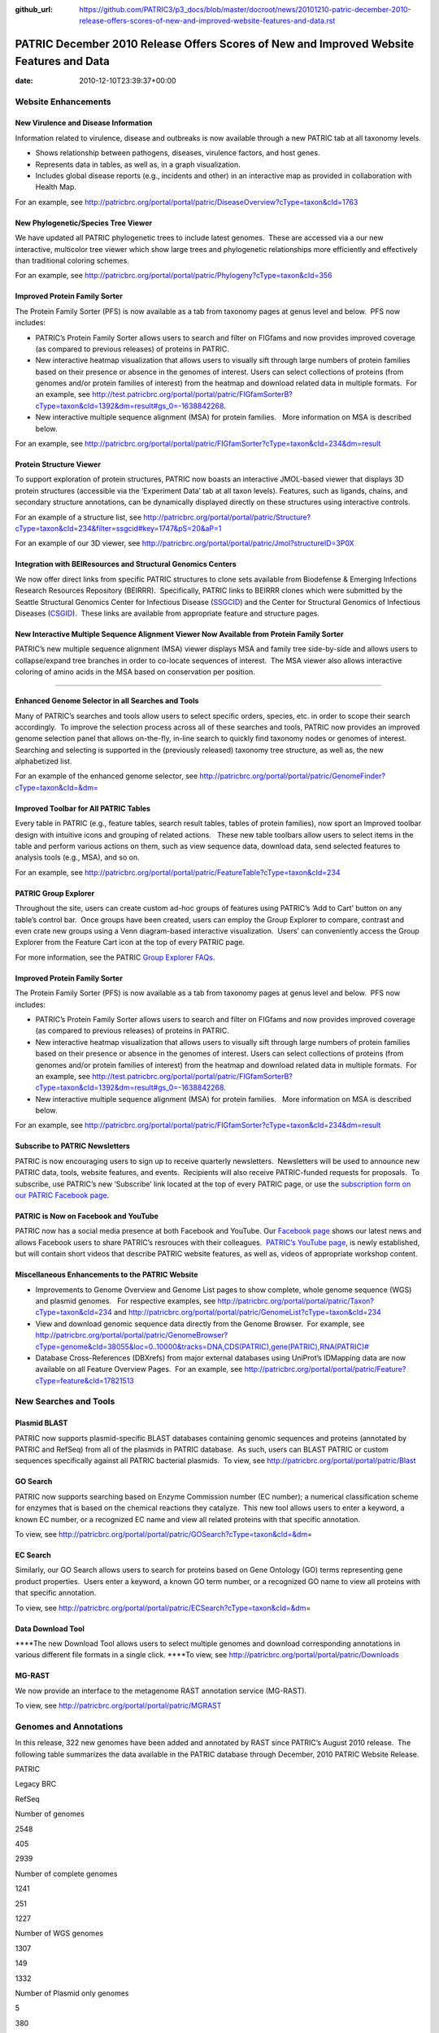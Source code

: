 :github_url: https://github.com/PATRIC3/p3_docs/blob/master/docroot/news/20101210-patric-december-2010-release-offers-scores-of-new-and-improved-website-features-and-data.rst

========================================================================================
PATRIC December 2010 Release Offers Scores of New and Improved Website Features and Data
========================================================================================


:date:   2010-12-10T23:39:37+00:00

**Website Enhancements**
========================

**New Virulence and Disease Information**
-----------------------------------------

Information related to virulence, disease and outbreaks is now available
through a new PATRIC tab at all taxonomy levels.

-  Shows relationship between pathogens, diseases, virulence factors,
   and host genes.
-  Represents data in tables, as well as, in a graph visualization.
-  Includes global disease reports (e.g., incidents and other) in an
   interactive map as provided in collaboration with Health Map.

For an example, see
http://patricbrc.org/portal/portal/patric/DiseaseOverview?cType=taxon&cId=1763

**New Phylogenetic/Species Tree Viewer**
----------------------------------------

We have updated all PATRIC phylogenetic trees to include latest
genomes.  These are accessed via a our new interactive, multicolor tree
viewer which show large trees and phylogenetic relationships more
efficiently and effectively than traditional coloring schemes.

For an example, see
http://patricbrc.org/portal/portal/patric/Phylogeny?cType=taxon&cId=356

**Improved Protein Family Sorter**
----------------------------------

The Protein Family Sorter (PFS) is now available as a tab from taxonomy
pages at genus level and below.  PFS now includes:

-  PATRIC’s Protein Family Sorter allows users to search and filter on
   FIGfams and now provides improved coverage (as compared to previous
   releases) of proteins in PATRIC.
-  New interactive heatmap visualization that allows users to visually
   sift through large numbers of protein families based on their
   presence or absence in the genomes of interest. Users can select
   collections of proteins (from genomes and/or protein families of
   interest) from the heatmap and download related data in multiple
   formats.  For an example, see
   http://test.patricbrc.org/portal/portal/patric/FIGfamSorterB?cType=taxon&cId=1392&dm=result#gs_0=-1638842268.
-  New interactive multiple sequence alignment (MSA) for protein
   families.   More information on MSA is described below.

For an example, see
http://patricbrc.org/portal/portal/patric/FIGfamSorter?cType=taxon&cId=234&dm=result

**Protein Structure Viewer**
----------------------------

To support exploration of protein structures, PATRIC now boasts an
interactive JMOL-based viewer that displays 3D protein structures
(accessible via the ‘Experiment Data’ tab at all taxon levels). 
Features, such as ligands, chains, and secondary structure annotations,
can be dynamically displayed directly on these structures using
interactive controls.

For an example of a structure list, see
http://patricbrc.org/portal/portal/patric/Structure?cType=taxon&cId=234&filter=ssgcid#key=1747&pS=20&aP=1

For an example of our 3D viewer, see
http://patricbrc.org/portal/portal/patric/Jmol?structureID=3P0X

**Integration with BEIResources and Structural Genomics Centers**
-----------------------------------------------------------------

We now offer direct links from specific PATRIC structures to clone sets
available from Biodefense & Emerging Infections Research Resources
Repository (BEIRRR).  Specifically, PATRIC links to BEIRRR clones which
were submitted by the Seattle Structural Genomics Center for Infectious
Disease (`SSGCID <http://www.ssgcid.org/>`__) and the Center for
Structural Genomics of Infectious Diseases
(`CSGID <http://www.csgid.org/>`__).  These links are available from
appropriate feature and structure pages.

**New Interactive Multiple Sequence Alignment Viewer Now Available from Protein Family Sorter**
-----------------------------------------------------------------------------------------------

PATRIC’s new multiple sequence alignment (MSA) viewer displays MSA and
family tree side-by-side and allows users to collapse/expand tree
branches in order to co-locate sequences of interest.  The MSA viewer
also allows interactive coloring of amino acids in the MSA based on
conservation per position.

--------------

**Enhanced Genome Selector in all Searches and Tools**
------------------------------------------------------

Many of PATRIC’s searches and tools allow users to select specific
orders, species, etc. in order to scope their search accordingly.  To
improve the selection process across all of these searches and tools,
PATRIC now provides an improved genome selection panel that allows
on-the-fly, in-line search to quickly find taxonomy nodes or genomes of
interest.  Searching and selecting is supported in the (previously
released) taxonomy tree structure, as well as, the new alphabetized
list.

For an example of the enhanced genome selector, see
`http://patricbrc.org/portal/portal/patric/GenomeFinder?cType=taxon&cId=&dm= <http://patricbrc.org/portal/portal/patric/GenomeFinder?cType=taxon&cId=&dm>`__

**Improved Toolbar for All PATRIC Tables**
------------------------------------------

Every table in PATRIC (e.g., feature tables, search result tables,
tables of protein families), now sport an Improved toolbar design with
intuitive icons and grouping of related actions.   These new table
toolbars allow users to select items in the table and perform various
actions on them, such as view sequence data, download data, send
selected features to analysis tools (e.g., MSA), and so on.

For an example, see
http://patricbrc.org/portal/portal/patric/FeatureTable?cType=taxon&cId=234

**PATRIC Group Explorer**
-------------------------

Throughout the site, users can create custom ad-hoc groups of features
using PATRIC’s ‘Add to Cart’ button on any table’s control bar.  Once
groups have been created, users can employ the Group Explorer to
compare, contrast and even crate new groups using a Venn diagram-based
interactive visualization.  Users’ can conveniently access the Group
Explorer from the Feature Cart icon at the top of every PATRIC page.

For more information, see the PATRIC `Group Explorer
FAQs <http://enews.patricbrc.org/group-explorer-faqs/>`__.

.. improved-protein-family-sorter-1:

**Improved Protein Family Sorter**
----------------------------------

The Protein Family Sorter (PFS) is now available as a tab from taxonomy
pages at genus level and below.  PFS now includes:

-  PATRIC’s Protein Family Sorter allows users to search and filter on
   FIGfams and now provides improved coverage (as compared to previous
   releases) of proteins in PATRIC.
-  New interactive heatmap visualization that allows users to visually
   sift through large numbers of protein families based on their
   presence or absence in the genomes of interest. Users can select
   collections of proteins (from genomes and/or protein families of
   interest) from the heatmap and download related data in multiple
   formats.  For an example, see
   http://test.patricbrc.org/portal/portal/patric/FIGfamSorterB?cType=taxon&cId=1392&dm=result#gs_0=-1638842268.
-  New interactive multiple sequence alignment (MSA) for protein
   families.   More information on MSA is described below.

For an example, see
http://patricbrc.org/portal/portal/patric/FIGfamSorter?cType=taxon&cId=234&dm=result

**Subscribe to PATRIC Newsletters**
-----------------------------------

PATRIC is now encouraging users to sign up to receive quarterly
newsletters.  Newsletters will be used to announce new PATRIC data,
tools, website features, and events.  Recipients will also receive
PATRIC-funded requests for proposals.  To subscribe, use PATRIC’s new
‘Subscribe’ link located at the top of every PATRIC page, or use the
`subscription form on our PATRIC Facebook
page <http://www.facebook.com/pages/Pathosystems-Resource-Integration-Center-PATRIC/117100971687823?v=app_4949752878&ref=ts>`__.

**PATRIC is Now on Facebook and YouTube**
-----------------------------------------

PATRIC now has a social media presence at both Facebook and YouTube. 
Our `Facebook
page <http://www.facebook.com/pages/Pathosystems-Resource-Integration-Center-PATRIC/117100971687823>`__
shows our latest news and allows Facebook users to share PATRIC’s
resrouces with their colleagues.  `PATRIC’s YouTube
page <http://www.youtube.com/user/PATRICBRC>`__, is newly established,
but will contain short videos that describe PATRIC website features, as
well as, videos of appropriate workshop content.

**Miscellaneous Enhancements to the PATRIC Website**
----------------------------------------------------

-  Improvements to Genome Overview and Genome List pages to show
   complete, whole genome sequence (WGS) and plasmid genomes.   For
   respective examples, see
   http://patricbrc.org/portal/portal/patric/Taxon?cType=taxon&cId=234
   and
   http://patricbrc.org/portal/portal/patric/GenomeList?cType=taxon&cId=234
-  View and download genomic sequence data directly from the Genome
   Browser.  For example, see
   `http://patricbrc.org/portal/portal/patric/GenomeBrowser?cType=genome&cId=38055&loc=0..10000&tracks=DNA,CDS(PATRIC),gene(PATRIC),RNA(PATRIC)# <http://patricbrc.org/portal/portal/patric/GenomeBrowser?cType=genome&cId=38055&loc=0..10000&tracks=DNA,CDS%28PATRIC%29,gene%28PATRIC%29,RNA%28PATRIC%29>`__
-  Database Cross-References (DBXrefs) from major external databases
   using UniProt’s IDMapping data are now available on all Feature
   Overview Pages.  For an example, see
   http://patricbrc.org/portal/portal/patric/Feature?cType=feature&cId=17821513

**New Searches and Tools**
==========================

**Plasmid BLAST**
-----------------

PATRIC now supports plasmid-specific BLAST databases containing genomic
sequences and proteins (annotated by PATRIC and RefSeq) from all of the
plasmids in PATRIC database.  As such, users can BLAST PATRIC or custom
sequences specifically against all PATRIC bacterial plasmids.  To view,
see http://patricbrc.org/portal/portal/patric/Blast

**GO Search**
-------------

PATRIC now supports searching based on Enzyme Commission number (EC
number); a numerical classification scheme for enzymes that is based on
the chemical reactions they catalyze.  This new tool allows users to
enter a keyword, a known EC number, or a recognized EC name and view all
related proteins with that specific annotation.

To view, see
http://patricbrc.org/portal/portal/patric/GOSearch?cType=taxon&cId=&dm\ =

EC Search
---------

Similarly, our GO Search allows users to search for proteins based on
Gene Ontology (GO) terms representing gene product properties.  Users
enter a keyword, a known GO term number, or a recognized GO name to view
all proteins with that specific annotation.

To view, see
http://patricbrc.org/portal/portal/patric/ECSearch?cType=taxon&cId=&dm\ =

**Data Download Tool**
----------------------

\****The new Download Tool allows users to select multiple genomes and
download corresponding annotations in various different file formats in
a single click. \****To view, see
`http://patricbrc.org/portal/portal/patric/Downloads <http://test.patricbrc.org/portal/portal/patric/Downloads>`__

**MG-RAST**
-----------

We now provide an interface to the metagenome RAST annotation service
(MG-RAST).

To view, see http://patricbrc.org/portal/portal/patric/MGRAST

Genomes and Annotations
=======================

In this release, 322 new genomes have been added and annotated by RAST
since PATRIC’s August 2010 release.  The following table summarizes the
data available in the PATRIC database through December, 2010 PATRIC
Website Release.

.. raw:: html

   <table width="100%" border="1" cellspacing="0" cellpadding="0">

.. raw:: html

   <tr>

.. raw:: html

   <td width="40%">

.. raw:: html

   </td>

.. raw:: html

   <td width="20%">

PATRIC

.. raw:: html

   </td>

.. raw:: html

   <td width="20%">

Legacy BRC

.. raw:: html

   </td>

.. raw:: html

   <td width="20%">

RefSeq

.. raw:: html

   </td>

.. raw:: html

   </tr>

.. raw:: html

   <tr>

.. raw:: html

   <td>

Number of genomes

.. raw:: html

   </td>

.. raw:: html

   <td>

2548

.. raw:: html

   </td>

.. raw:: html

   <td>

405

.. raw:: html

   </td>

.. raw:: html

   <td>

2939

.. raw:: html

   </td>

.. raw:: html

   </tr>

.. raw:: html

   <tr>

.. raw:: html

   <td>

Number of complete genomes

.. raw:: html

   </td>

.. raw:: html

   <td>

1241

.. raw:: html

   </td>

.. raw:: html

   <td>

251

.. raw:: html

   </td>

.. raw:: html

   <td>

1227

.. raw:: html

   </td>

.. raw:: html

   </tr>

.. raw:: html

   <tr>

.. raw:: html

   <td>

Number of WGS genomes

.. raw:: html

   </td>

.. raw:: html

   <td>

1307

.. raw:: html

   </td>

.. raw:: html

   <td>

149

.. raw:: html

   </td>

.. raw:: html

   <td>

1332

.. raw:: html

   </td>

.. raw:: html

   </tr>

.. raw:: html

   <tr>

.. raw:: html

   <td>

Number of Plasmid only genomes

.. raw:: html

   </td>

.. raw:: html

   <td>

.. raw:: html

   </td>

.. raw:: html

   <td>

5

.. raw:: html

   </td>

.. raw:: html

   <td>

380

.. raw:: html

   </td>

.. raw:: html

   </tr>

.. raw:: html

   </table>

For summary, see
http://patricbrc.org/portal/portal/patric/Taxon?cType=taxon&cId=2

**Annotations Updates & Synchronization**
-----------------------------------------

Functional annotation of all the proteins (i.e. product, GO, EC, and
pathway assignments) have been updated based on the latest FIGFams.
Functional annotations are now consistent across all genomes in the
PATRIC database.
